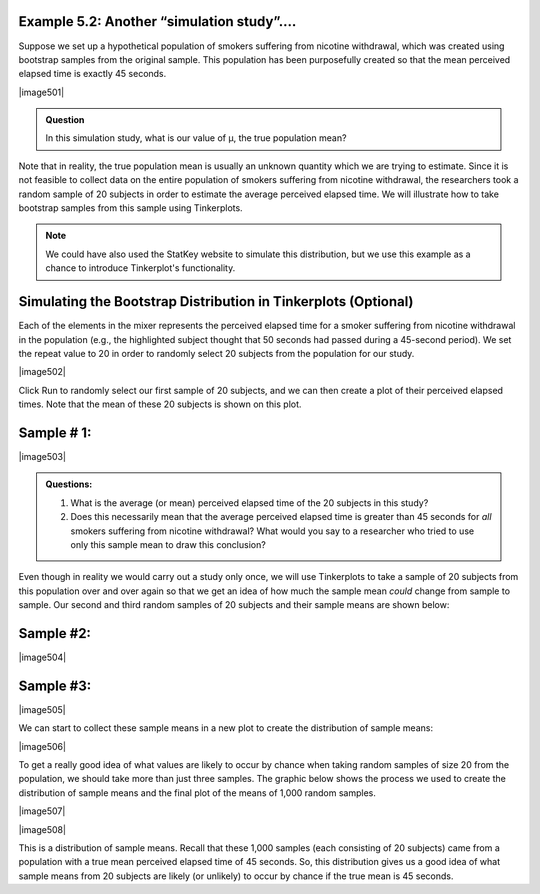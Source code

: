 
**Example 5.2:** Another “simulation study”….
+++++++++++++++++++++++++++++++++++++++++++++

Suppose we set up a hypothetical population of smokers suffering from nicotine
withdrawal, which was created using bootstrap samples from the original sample.
This population has been purposefully created so that the mean perceived elapsed
time is exactly 45 seconds.

|image501|

.. admonition:: Question

    In this simulation study, what is our value of μ, the true population
    mean?

Note that in reality, the true population mean is usually an unknown
quantity which we are trying to estimate. Since it is not feasible to
collect data on the entire population of smokers suffering from nicotine
withdrawal, the researchers took a random sample of 20 subjects in order
to estimate the average perceived elapsed time. We will illustrate how to take
bootstrap samples from this sample using Tinkerplots.  

.. note:: 

    We could have also used the StatKey website to simulate this distribution,
    but we use this example as a chance to introduce Tinkerplot's functionality.

Simulating the Bootstrap Distribution in Tinkerplots (Optional)
+++++++++++++++++++++++++++++++++++++++++++++++++++++++++++++++

Each of the elements in the mixer represents the perceived elapsed time for a
smoker suffering from nicotine withdrawal in the population (e.g., the
highlighted subject thought that 50 seconds had passed during a 45-second
period). We set the repeat value to 20 in order to randomly select 20 subjects
from the population for our study.

|image502|

Click Run to randomly select our first sample of 20 subjects, and we can
then create a plot of their perceived elapsed times. Note that the mean
of these 20 subjects is shown on this plot.

Sample # 1:
+++++++++++

|image503|


.. admonition:: Questions:

    1. What is the average (or mean) perceived elapsed time of the 20
       subjects in this study?

    2. Does this necessarily mean that the average perceived elapsed time is
       greater than 45 seconds for *all* smokers suffering from nicotine
       withdrawal? What would you say to a researcher who tried to use only
       this sample mean to draw this conclusion?

Even though in reality we would carry out a study only once, we will
use Tinkerplots to take a sample of 20 subjects from this population
over and over again so that we get an idea of how much the sample mean
*could* change from sample to sample. Our second and third random
samples of 20 subjects and their sample means are shown below:

Sample #2:
++++++++++

|image504|

Sample #3:
++++++++++

|image505|

We can start to collect these sample means in a new plot to create the
distribution of sample means:

|image506|

To get a really good idea of what values are likely to occur by chance
when taking random samples of size 20 from the population, we should
take more than just three samples. The graphic below shows the process
we used to create the distribution of sample means and the final plot of
the means of 1,000 random samples.

|image507|

|image508|

This is a distribution of sample means. Recall that these 1,000 samples
(each consisting of 20 subjects) came from a population with a true mean
perceived elapsed time of 45 seconds. So, this distribution gives us a
good idea of what sample means from 20 subjects are likely (or unlikely)
to occur by chance if the true mean is 45 seconds.

.. Next, note that the researchers wanted to show that the mean perceived
.. elapsed time for smokers suffering from nicotine withdrawal was in
.. fact *greater* than 45 seconds. The null and alternative hypotheses to
.. address this research question are given as follows.
.. 
.. H\ :sub:`o`: The mean perceived elapsed time for smokers suffering
.. from nicotine withdrawal is equal
.. to 45 seconds.
.. 
.. H\ :sub:`a`: The mean perceived elapsed time for smokers suffering
.. from nicotine withdrawal is greater
.. than 45 seconds.
.. 
.. Note that the distribution of sample means was created assuming the null
.. hypothesis is true. To test this hypothesis, we compare our actual
.. observed mean to this null model. If the sample mean from the actual
.. research study is not likely to occur by chance according to this null
.. model (i.e., if it is an outlier on this null model), then we have
.. evidence against the null model and in support of the research question.
.. 
.. Recall that in the actual research study, the mean perceived elapsed
.. time for the 20 subjects studied was 55.05 seconds. Sketch this observed
.. value on the null model:
.. 
.. |image509|
.. 
.. There are two explanations for this observed mean of 55.05 seconds:
.. either (1) the true mean perceived elapsed time for smokers suffering
.. from nicotine withdrawal really is greater than 45 seconds, or (2) their
.. time perception is not impaired (i.e., the true mean is actually 45
.. seconds) and the sample mean was greater than 45 seconds simply because
.. of random chance.
.. 
.. .. admonition:: Questions:
.. 
..     1. Was a sample mean of 55.05 seconds likely to occur by chance if the
..        true population mean is actually 45 seconds? What does this imply
..        about the research question?
.. 
..     2. Give an approximate p-value based on this simulation study.
.. 
.. 
